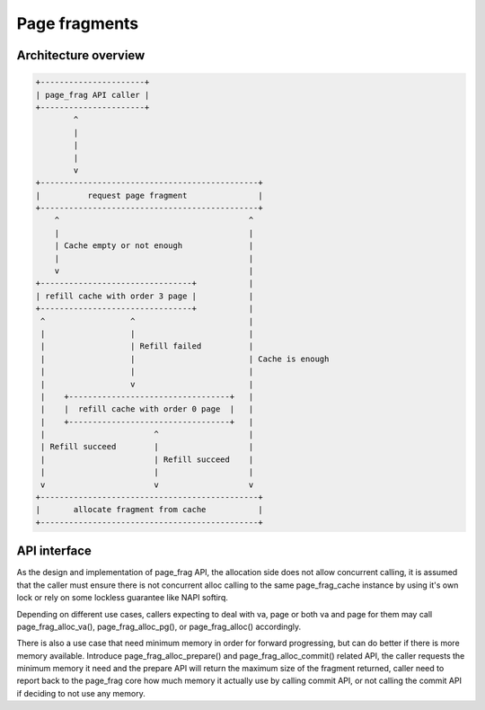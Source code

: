 .. SPDX-License-Identifier: GPL-2.0

==============
Page fragments
==============

.. kernel-doc:: mm/page_frag_cache.c
   :doc: page_frag allocator

Architecture overview
=====================

.. code-block:: none

    +----------------------+
    | page_frag API caller |
    +----------------------+
            ^
            |
            |
            |
            v
    +----------------------------------------------+
    |          request page fragment               |
    +----------------------------------------------+
        ^                                        ^
        |                                        |
        | Cache empty or not enough              |
        |                                        |
        v                                        |
    +--------------------------------+           |
    | refill cache with order 3 page |           |
    +--------------------------------+           |
     ^                  ^                        |
     |                  |                        |
     |                  | Refill failed          |
     |                  |                        | Cache is enough
     |                  |                        |
     |                  v                        |
     |    +----------------------------------+   |
     |    |  refill cache with order 0 page  |   |
     |    +----------------------------------+   |
     |                       ^                   |
     | Refill succeed        |                   |
     |                       | Refill succeed    |
     |                       |                   |
     v                       v                   v
    +----------------------------------------------+
    |       allocate fragment from cache           |
    +----------------------------------------------+

API interface
=============
As the design and implementation of page_frag API, the allocation side does not
allow concurrent calling, it is assumed that the caller must ensure there is not
concurrent alloc calling to the same page_frag_cache instance by using it's own
lock or rely on some lockless guarantee like NAPI softirq.

Depending on different use cases, callers expecting to deal with va, page or
both va and page for them may call page_frag_alloc_va(), page_frag_alloc_pg(),
or page_frag_alloc() accordingly.

There is also a use case that need minimum memory in order for forward
progressing, but can do better if there is more memory available. Introduce
page_frag_alloc_prepare() and page_frag_alloc_commit() related API, the caller
requests the minimum memory it need and the prepare API will return the maximum
size of the fragment returned, caller need to report back to the page_frag core
how much memory it actually use by calling commit API, or not calling the commit
API if deciding to not use any memory.

.. kernel-doc:: include/linux/page_frag_cache.h
   :identifiers: page_frag_cache_init page_frag_cache_is_pfmemalloc
                 page_frag_alloc_va __page_frag_alloc_va_align
                 page_frag_alloc_va_align page_frag_alloc_va_prepare
                 page_frag_alloc_va_prepare_align page_frag_alloc_pg_prepare
                 page_frag_alloc_prepare page_frag_alloc_commit
                 page_frag_alloc_commit_noref page_frag_free_va

.. kernel-doc:: mm/page_frag_cache.c
   :identifiers: page_frag_cache_drain
